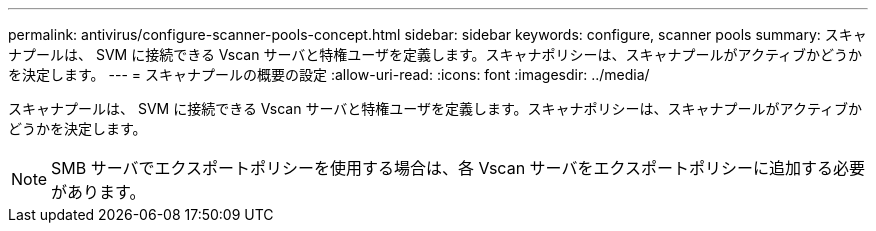 ---
permalink: antivirus/configure-scanner-pools-concept.html 
sidebar: sidebar 
keywords: configure, scanner pools 
summary: スキャナプールは、 SVM に接続できる Vscan サーバと特権ユーザを定義します。スキャナポリシーは、スキャナプールがアクティブかどうかを決定します。 
---
= スキャナプールの概要の設定
:allow-uri-read: 
:icons: font
:imagesdir: ../media/


[role="lead"]
スキャナプールは、 SVM に接続できる Vscan サーバと特権ユーザを定義します。スキャナポリシーは、スキャナプールがアクティブかどうかを決定します。

[NOTE]
====
SMB サーバでエクスポートポリシーを使用する場合は、各 Vscan サーバをエクスポートポリシーに追加する必要があります。

====